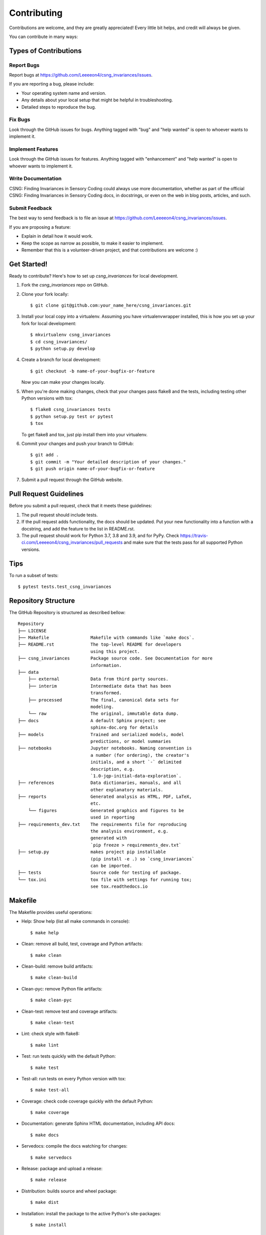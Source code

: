 .. highlight:: shell

============
Contributing
============

Contributions are welcome, and they are greatly appreciated! Every little bit
helps, and credit will always be given.

You can contribute in many ways:

Types of Contributions
----------------------

Report Bugs
~~~~~~~~~~~

Report bugs at https://github.com/Leeeeon4/csng_invariances/issues.

If you are reporting a bug, please include:

* Your operating system name and version.
* Any details about your local setup that might be helpful in troubleshooting.
* Detailed steps to reproduce the bug.

Fix Bugs
~~~~~~~~

Look through the GitHub issues for bugs. Anything tagged with "bug" and "help
wanted" is open to whoever wants to implement it.

Implement Features
~~~~~~~~~~~~~~~~~~

Look through the GitHub issues for features. Anything tagged with "enhancement"
and "help wanted" is open to whoever wants to implement it.

Write Documentation
~~~~~~~~~~~~~~~~~~~

CSNG: Finding Invariances in Sensory Coding could always use more documentation, whether as part of the
official CSNG: Finding Invariances in Sensory Coding docs, in docstrings, or even on the web in blog posts,
articles, and such.

Submit Feedback
~~~~~~~~~~~~~~~

The best way to send feedback is to file an issue at https://github.com/Leeeeon4/csng_invariances/issues.

If you are proposing a feature:

* Explain in detail how it would work.
* Keep the scope as narrow as possible, to make it easier to implement.
* Remember that this is a volunteer-driven project, and that contributions
  are welcome :)

Get Started!
------------

Ready to contribute? Here's how to set up `csng_invariances` for local development.

1. Fork the `csng_invariances` repo on GitHub.
2. Clone your fork locally::

    $ git clone git@github.com:your_name_here/csng_invariances.git

3. Install your local copy into a virtualenv. Assuming you have virtualenvwrapper installed, this is how you set up your fork for local development::

    $ mkvirtualenv csng_invariances
    $ cd csng_invariances/
    $ python setup.py develop

4. Create a branch for local development::

    $ git checkout -b name-of-your-bugfix-or-feature

   Now you can make your changes locally.

5. When you're done making changes, check that your changes pass flake8 and the
   tests, including testing other Python versions with tox::

    $ flake8 csng_invariances tests
    $ python setup.py test or pytest
    $ tox

   To get flake8 and tox, just pip install them into your virtualenv.

6. Commit your changes and push your branch to GitHub::

    $ git add .
    $ git commit -m "Your detailed description of your changes."
    $ git push origin name-of-your-bugfix-or-feature

7. Submit a pull request through the GitHub website.

Pull Request Guidelines
-----------------------

Before you submit a pull request, check that it meets these guidelines:

1. The pull request should include tests.
2. If the pull request adds functionality, the docs should be updated. Put
   your new functionality into a function with a docstring, and add the
   feature to the list in README.rst.
3. The pull request should work for Python 3.7, 3.8 and 3.9, and for PyPy. Check
   https://travis-ci.com/Leeeeon4/csng_invariances/pull_requests
   and make sure that the tests pass for all supported Python versions.

Tips
----

To run a subset of tests::

$ pytest tests.test_csng_invariances

Repository Structure
--------------------

The GitHub Repository is structured as described bellow:

::

    Repository
    ├── LICENSE
    ├── Makefile                Makefile with commands like `make docs`.
    ├── README.rst              The top-level README for developers 
                                using this project.
    ├── csng_invariances        Package source code. See Documentation for more
                                information.
    ├── data
        ├── external            Data from third party sources.
        ├── interim             Intermediate data that has been 
                                transformed.
        ├── processed           The final, canonical data sets for 
                                modeling.
        └── raw                 The original, immutable data dump.
    ├── docs                    A default Sphinx project; see 
                                sphinx-doc.org for details
    ├── models                  Trained and serialized models, model 
                                predictions, or model summaries
    ├── notebooks               Jupyter notebooks. Naming convention is
                                a number (for ordering), the creator's
                                initials, and a short `-` delimited
                                description, e.g.
                                `1.0-jqp-initial-data-exploration`.
    ├── references              Data dictionaries, manuals, and all 
                                other explanatory materials.
    ├── reports                 Generated analysis as HTML, PDF, LaTeX,
                                etc.
        └── figures             Generated graphics and figures to be 
                                used in reporting
    ├── requirements_dev.txt    The requirements file for reproducing 
                                the analysis environment, e.g. 
                                generated with 
                                `pip freeze > requirements_dev.txt`
    ├── setup.py                makes project pip installable 
                                (pip install -e .) so `csng_invariances`
                                can be imported.
    ├── tests                   Source code for testing of package.
    └── tox.ini                 tox file with settings for running tox;
                                see tox.readthedocs.io

Makefile
--------

The Makefile provides useful operations:

* Help: Show help (list all make commands in console)::

    $ make help

* Clean: remove all build, test, coverage and Python artifacts::

    $ make clean

* Clean-build: remove build artifacts::

    $ make clean-build

* Clean-pyc: remove Python file artifacts::

    $ make clean-pyc

* Clean-test: remove test and coverage artifacts::

    $ make clean-test

* Lint: check style with flake8::

    $ make lint

* Test: run tests quickly with the default Python::

    $ make test

* Test-all: run tests on every Python version with tox::

    $ make test-all

* Coverage: check code coverage quickly with the default Python::

    $ make coverage

* Documentation: generate Sphinx HTML documentation, including API docs::

    $ make docs

* Servedocs: compile the docs watching for changes::

    $ make servedocs

* Release: package and upload a release::

    $ make release

* Distribution: builds source and wheel package::

    $ make dist

* Installation: install the package to the active Python's site-packages::
    
    $ make install

Deploying
---------

A reminder for the maintainers on how to deploy.
Make sure all your changes are committed (including an entry in HISTORY.rst).
Then run::

$ bump2version patch # possible: major / minor / patch
$ git push
$ git push --tags

Travis will then deploy to PyPI if tests pass.
